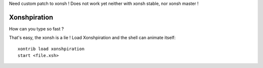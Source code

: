 Need custom patch to xonsh ! Does not work yet neither with xonsh stable, nor xonsh master !

Xonshpiration
=============

How can you type so fast ?

That's easy, the xonsh is a lie ! Load Xonshpiration and the shell can animate
itself::

    xontrib load xonshpiration
    start <file.xsh>


